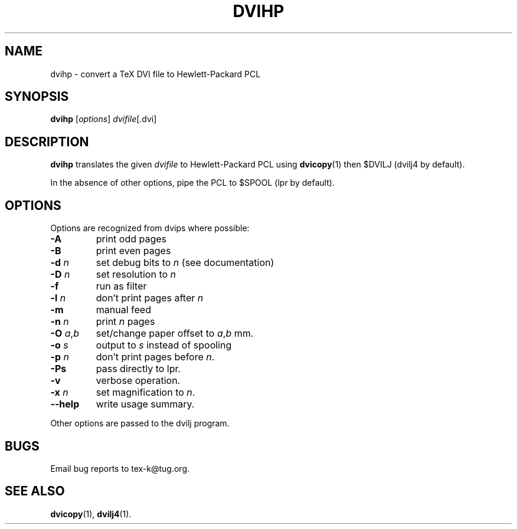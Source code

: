 .TH DVIHP 1 "December 24, 2009"
.\" man page by Jim Van Zandt <jrv@vanzandt.mv.com>         -*- nroff -*-
.SH NAME
dvihp \- convert a TeX DVI file to Hewlett-Packard PCL
.SH SYNOPSIS
\fBdvihp\fP [\fIoptions\fP] \fIdvifile\fP[.dvi]
.SH DESCRIPTION
\fBdvihp\fP translates the given \fIdvifile\fP to Hewlett-Packard PCL
using \fBdvicopy\fP(1) then $DVILJ (dvilj4 by default).
.P
In the absence of other options, pipe the PCL to $SPOOL (lpr by default).
.SH OPTIONS
Options are recognized from dvips where possible:
.IP \fB-A\fP
print odd pages
.IP \fB-B\fP
print even pages
.IP "\fB-d\fP \fIn\fP"
set debug bits to \fIn\fP (see documentation)
.IP "\fB-D\fP \fIn\fP"
set resolution to \fIn\fP
.IP \fB-f\fP
run as filter
.IP "\fB-l\fP \fIn\fP"
don't print pages after \fIn\fP
.IP \fB-m\fP
manual feed
.IP "\fB-n\fP \fIn\fP"
print \fIn\fP pages
.IP "\fB-O\fP \fIa\fP,\fIb\fP"
set/change paper offset to \fIa\fP,\fIb\fP mm.
.IP "\fB-o\fP \fIs\fP"
output to \fIs\fP instead of spooling
.IP "\fB-p\fP \fIn\fP"
don't print pages before \fIn\fP.
.IP \fB-Ps\fP
pass directly to lpr.
.IP \fB-v\fP
verbose operation.
.IP "\fB-x\fP \fIn\fP"  
set magnification to \fIn\fP.
.IP \fB--help\fP
write usage summary.
.P
Other options are passed to the dvilj program.
.SH BUGS
Email bug reports to tex-k@tug.org.
.SH SEE ALSO
\fBdvicopy\fP(1), \fBdvilj4\fP(1).
